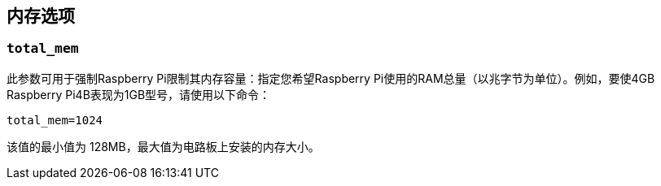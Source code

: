 [[memory-options]]
== 内存选项

[[total_mem]]
=== `total_mem` 

此参数可用于强制Raspberry Pi限制其内存容量：指定您希望Raspberry Pi使用的RAM总量（以兆字节为单位）。例如，要使4GB Raspberry Pi4B表现为1GB型号，请使用以下命令：

[source,ini]
----
total_mem=1024
----

该值的最小值为 128MB，最大值为电路板上安装的内存大小。

